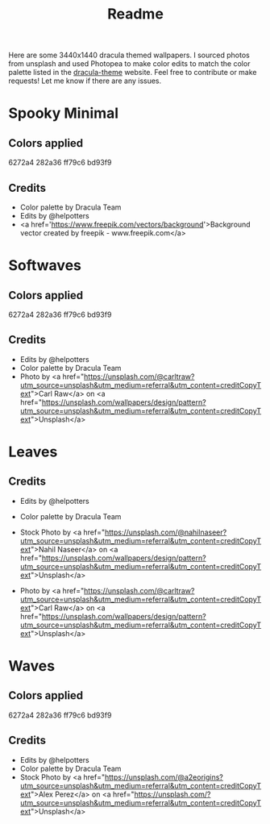 #+TITLE: Readme

Here are some 3440x1440 dracula themed wallpapers. I sourced photos from unsplash and used Photopea to make color edits to match the color palette listed in the [[https:draculatheme.com/contribute][dracula-theme]] website.
Feel free to contribute or make requests! Let me know if there are any issues.
* Spooky Minimal
#+html: <p align="center"><img src="./spooky-minimal/dracula-spooky-ff79c6.png" /></p>
#+html: <p align="center"><img src="./spooky-minimal/dracula-spooky-6272a4.png" /></p>
#+html: <p align="center"><img src="./spooky-minimal/dracula-spooky-44475a.png" /></p>
#+html: <p align="center"><img src="./spooky-minimal/dracula-spooky-bd93f9.png/" /></p>
** Colors applied
6272a4
282a36
ff79c6
bd93f9
** Credits
- Color palette by Dracula Team
- Edits by @helpotters
- <a href='https://www.freepik.com/vectors/background'>Background vector created by freepik - www.freepik.com</a>
* Softwaves
#+html: <p align="center"><img src="./soft-waves/dracula-soft-waves-ff79c6.png" /></p>
#+html: <p align="center"><img src="./soft-waves/dracula-soft-waves-6272a4.png" /></p>
#+html: <p align="center"><img src="./soft-waves/dracula-soft-waves-44475a.png" /></p>
#+html: <p align="center"><img src="./soft-waves/dracula-soft-waves-bd93f9.png/" /></p>
** Colors applied
6272a4
282a36
ff79c6
bd93f9
** Credits
- Edits by @helpotters
- Color palette by Dracula Team
- Photo by <a href="https://unsplash.com/@carltraw?utm_source=unsplash&utm_medium=referral&utm_content=creditCopyText">Carl Raw</a> on <a href="https://unsplash.com/wallpapers/design/pattern?utm_source=unsplash&utm_medium=referral&utm_content=creditCopyText">Unsplash</a>
* Leaves
#+html: <p align="center"><img src="./leaves/dracula-leaves-ff79c6.png" /></p>
#+html: <p align="center"><img src="./leaves/dracula-leaves-6272a4.png" /></p>
#+html: <p align="center"><img src="./leaves/dracula-leaves-44475a.png" /></p>
#+html: <p align="center"><img src="./leaves/dracula-leaves-bd93f9.png/" /></p>
** Credits
- Edits by @helpotters
- Color palette by Dracula Team
- Stock Photo by <a href="https://unsplash.com/@nahilnaseer?utm_source=unsplash&utm_medium=referral&utm_content=creditCopyText">Nahil Naseer</a> on <a href="https://unsplash.com/wallpapers/design/pattern?utm_source=unsplash&utm_medium=referral&utm_content=creditCopyText">Unsplash</a>

- Photo by <a href="https://unsplash.com/@carltraw?utm_source=unsplash&utm_medium=referral&utm_content=creditCopyText">Carl Raw</a> on <a href="https://unsplash.com/wallpapers/design/pattern?utm_source=unsplash&utm_medium=referral&utm_content=creditCopyText">Unsplash</a>
* Waves
#+html: <p align="center"><img src="./dracula-waves-ff79c6.png" /></p>
#+html: <p align="center"><img src="./dracula-waves-6272a4.png" /></p>
#+html: <p align="center"><img src="./dracula-waves-44475a.png" /></p>
#+html: <p align="center"><img src="./dracula-waves-bd93f9.png/" /></p>
** Colors applied
6272a4
282a36
ff79c6
bd93f9
** Credits
- Edits by @helpotters
- Color palette by Dracula Team
- Stock Photo by <a href="https://unsplash.com/@a2eorigins?utm_source=unsplash&utm_medium=referral&utm_content=creditCopyText">Alex Perez</a> on <a href="https://unsplash.com/?utm_source=unsplash&utm_medium=referral&utm_content=creditCopyText">Unsplash</a>
* NEXT Succulents (not active) :noexport:
#+html: <p align="center"><img src="./spooky/dracula-succulents-ff79c6.png" /></p>
#+html: <p align="center"><img src="./spooky/dracula-succulents-6272a4.png" /></p>
#+html: <p align="center"><img src="./spooky/dracula-succulents-44475a.png" /></p>
#+html: <p align="center"><img src="./spooky/dracula-succulents-bd93f9.png/" /></p>
** Credits
- Color palette by Dracula Team
- Edits by @helpotters
- Photo by <a href="https://unsplash.com/@yespanioly?utm_source=unsplash&utm_medium=referral&utm_content=creditCopyText">Yousef Espanioly</a> on <a href="https://unsplash.com/wallpapers/design/pattern?utm_source=unsplash&utm_medium=referral&utm_content=creditCopyText">Unsplash</a>


